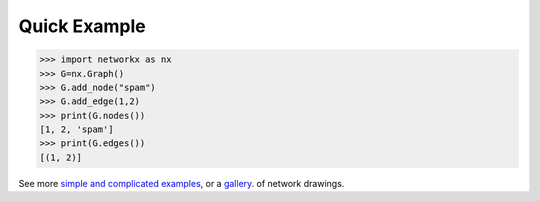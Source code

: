 Quick Example
-------------

>>> import networkx as nx
>>> G=nx.Graph()
>>> G.add_node("spam")
>>> G.add_edge(1,2)
>>> print(G.nodes())
[1, 2, 'spam']
>>> print(G.edges())
[(1, 2)]

See more `simple and complicated examples <http://networkx.github.com/documentation/latest/examples/>`_, or
a `gallery <http://networkx.github.com/documentation/latest/gallery.html>`_.
of network drawings.
